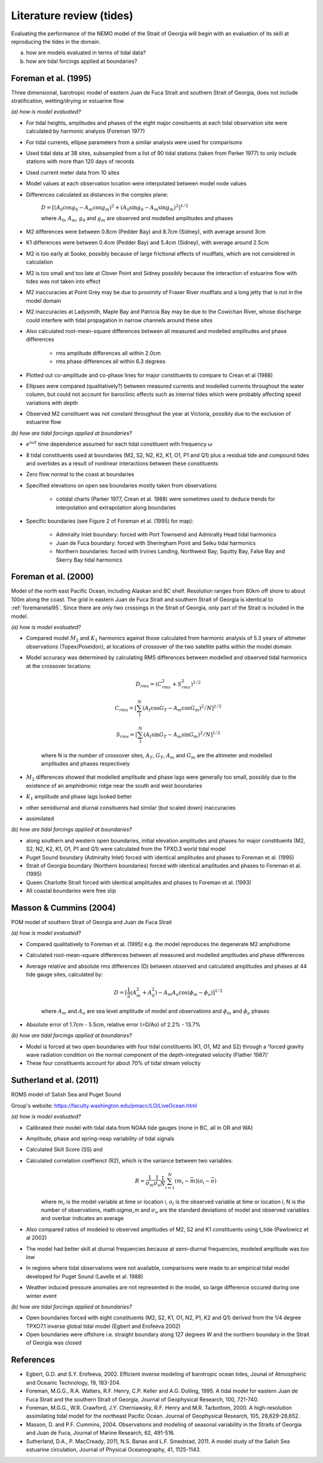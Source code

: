 Literature review (tides)
===================================

Evaluating the performance of the NEMO model of the Strait of Georgia will begin with an evaluation of its skill at reproducing the tides in the domain.

(a) how are models evaluated in terms of tidal data?

(b) how are tidal forcings applied at boundaries?

.. _foremanetal95:

Foreman et al. (1995)
-------------------------
Three dimensional, barotropic model of eastern Juan de Fuca Strait and southern Strait of Georgia, does not include stratification, wetting/drying or estuarine flow

*(a) how is model evaluated?*

* For tidal heights, amplitudes and phases of the eight major consituents at each tidal observation site were calculated by harmonic analysis (Foreman 1977)
* For tidal currents, ellipse parameters from a similar analysis were used for comparisons
* Used tidal data at 38 sites, subsampled from a list of 90 tidal stations (taken from Parker 1977) to only include stations with more than 120 days of records
* Used current meter data from 10 sites
* Model values at each observation location were interpolated between model node values
* Differences calculated as distances in the complex plane:

	:math:`D = [(A_0 \cos g_0 - A_m \cos g_m)^2 + (A_0 \sin g_0 - A_m \sin g_m)^2]^{1/2}`

	where :math:`A_0`, :math:`A_m`, :math:`g_0` and :math:`g_m` are observed and modelled amplitudes and phases

* M2 differences were between 0.8cm (Pedder Bay) and 8.7cm (Sidney), with average around 3cm
* K1 differences were between 0.4cm (Pedder Bay) and 5.4cm (Sidney), with average around 2.5cm
* M2 is too early at Sooke, possibly because of large frictional effects of mudflats, which are not considered in calculation
* M2 is too small and too late at Clover Point and Sidney possibly because the interaction of estuarine flow with tides was not taken into effect
* M2 inaccuracies at Point Grey may be due to proximity of Fraser River mudflats and a long jetty that is not in the model domain
* M2 inaccuracies at Ladysmith, Maple Bay and Patricia Bay may be due to the Cowichan River, whose discharge could interfere with tidal propagation in narrow channels around these sites

* Also calculated root-mean-square differences between all measured and modelled amplitudes and phase differences

	- rms amplitude differences all within 2.0cm
	- rms phase differences all within 6.3 degrees

* Plotted out co-amplitude and co-phase lines for major constituents to compare to Crean et al (1988)
* Ellipses were compared (qualitatively?) between measured currents and modelled currents throughout the water column, but could not account for baroclinic effects such as internal tides which were probably affecting speed variations with depth
* Observed M2 constituent was not constant throughout the year at Victoria, possibly due to the exclusion of estuarine flow

*(b) how are tidal forcings applied at boundaries?*

* :math:`e^{i \omega t}` time dependence assumed for each tidal constituent with frequency :math:`\omega`
* 8 tidal constituents used at boundaries (M2, S2, N2, K2, K1, O1, P1 and Q1) plus a residual tide and compound tides and overtides as a result of nonlinear interactions between these constituents
* Zero flow normal to the coast at boundaries
* Specified elevations on open sea boundaries mostly taken from observations

	- cotidal charts (Parker 1977, Crean et al. 1988) were sometimes used to deduce trends for interpolation and extrapolation along boundaries

* Specific boundaries (see Figure 2 of Foreman et al. (1995) for map):

	- Admiralty Inlet boundary: forced with Port Townsend and Admiralty Head tidal harmonics
	- Juan de Fuca boundary: forced with Sheringham Point and Seiku tidal harmonics
	- Northern boundaries: forced with Irvines Landing, Northwest Bay, Squitty Bay, False Bay and Skerry Bay tidal harmonics

.. _foremanetal00:

Foreman et al. (2000)
---------------------------
Model of the north east Pacific Ocean, including Alaskan and BC shelf. Resolution ranges from 80km off shore to about 100m along the coast. The grid in eastern Juan de Fuca Strait and southern Strait of Georgia is identical to :ref:`foremanetal95`. Since there are only two crossings in the Strait of Georgia, only part of the Strait is included in the model.

*(a) how is model evaluated?*

* Compared model :math:`M_2` and :math:`K_1` harmonics against those calculated from harmonic analysis of 5.3 years of altimeter observations (Topex/Poseidon), at locations of crossover of the two satellite paths within the model domain
* Model accuracy was determined by calculating RMS differences between modelled and observed tidal harmonics at the crossover locations:

	.. math::
	 D_{rms} = (C^2_{rms}+S^2_{rms})^{1/2}

	 C_{rms} = [\sum_1^N(A_t \cos G_T - A_m \cos G_m)^2/N]^{1/2}

	 S_{rms} = [\sum_1^N(A_t \sin G_T - A_m \sin G_m)^2/N]^{1/2}

	where N is the number of crossover sites, :math:`A_T`, :math:`G_T`, :math:`A_m` and :math:`G_m` are the altimeter and modelled amplitudes and phases respectively

* :math:`M_2` differences showed that modelled amplitude and phase lags were generally too small, possibly due to the existence of an amphidromic ridge near the south and west boundaries
* :math:`K_1` amplitude and phase lags looked better
* other semidiurnal and diurnal consituents had similar (but scaled down) inaccuracies
* assimilated

*(b) how are tidal forcings applied at boundaries?*

* along southern and western open boundaries, initial elevation amplitudes and phases for major constituents (M2, S2, N2, K2, K1, O1, P1 and Q1) were calculated from the TPXO.3 world tidal model
* Puget Sound boundary (Admiralty Inlet) forced with identical amplitudes and phases to Foreman et al. (1995)
* Strait of Georgia boundary (Northern boundaries) forced with identical amplitudes and phases to Foreman et al. (1995)
* Queen Charlotte Strait forced with identical amplitudes and phases to Foreman et al. (1993)
* All coastal boundaries were free slip


Masson & Cummins (2004)
------------------------------------

POM model of southern Strait of Georgia and Juan de Fuca Strait

*(a) how is model evaluated?*

* Compared qualitatively to Foreman et al. (1995) e.g. the model reproduces the degenerate M2 amphidrome
* Calculated root-mean-square differences between all measured and modelled amplitudes and phase differences
* Average relative and absolute rms differences (D) between observed and calculated amplitudes and phases at 44 tide gauge sites, calculated by:

	.. math::
	 D = [\frac{1}{2} (A_m^2 + A_0^2) - A_m A_o \cos (\phi_m - \phi_o)]^{1/2}

	where :math:`A_m` and :math:`A_o` are sea level amplitude of model and observations and :math:`\phi_m` and :math:`\phi_o` phases

* Absolute error of 1.7cm - 5.5cm, relative error (=D/Ao) of 2.2% - 13.7%

*(b) how are tidal forcings applied at boundaries?*

* Model is forced at two open boundaries with four tidal constituents (K1, O1, M2 and S2) through a 'forced gravity wave radiation condition on the normal component of the depth-integrated velocity (Flather 1987)'
* These four constituents account for about 70% of tidal stream velocity


.. _sutherlandetal11:

Sutherland et al. (2011)
------------------------

ROMS model of Salish Sea and Puget Sound

Group's website: https://faculty.washington.edu/pmacc/LO/LiveOcean.html

*(a) how is model evaluated?*

* Calibrated their model with tidal data from NOAA tide gauges (none in BC, all in OR and WA)
* Amplitude, phase and spring-neap variability of tidal signals
* Calculated Skill Score (SS) and
* Calculated correlation coeffienct (R2), which is the variance between two variables:
	.. math::
	 R = \frac{1}{\sigma_m} \frac{1}{\sigma_o} \frac{1}{N} \sum^N_{i=1} (m_i-\bar{m})(o_i-\bar{o})

	where :math:`m_i` is the model variable at time or location i, :math:`o_i` is the observed variable at time or location i, N is the number of observations, math:`\sigma_m` and :math:`\sigma_o` are the standard deviations of model and observed variables and overbar indicates an average

* Also compared ratios of modeled to observed amplitudes of M2, S2 and K1 constituents using t_tide (Pawlowicz et al 2002)
* The model had better skill at diurnal frequencies because at semi-diurnal frequencies, modeled amplitude was too low
* In regions where tidal observations were not available, comparisons were made to an empirical tidal model developed for Puget Sound (Lavelle et al. 1988)
* Weather induced pressure anomalies are not represented in the model, so large difference occured during one winter event

*(b) how are tidal forcings applied at boundaries?*

* Open boundaries forced with eight constituents (M2, S2, K1, O1, N2, P1, K2 and Q1) derived from the 1/4 degree TPXO7.1 inverse global tidal model (Egbert and Erofeeva 2002)

* Open boundaries were offshore i.e. straight boundary along 127 degrees W and the northern boundary in the Strait of Georgia was closed


References
----------

* Egbert, G.D. and S.Y. Erofeeva, 2002. Efficient inverse modeling of barotropic ocean tides, Jounal of Atmospheric and Oceanic Technology, 19, 183-204.

* Foreman, M.G.G., R.A. Walters, R.F. Henry, C.P. Keller and A.G. Dolling, 1995. A tidal model for eastern Juan de Fuca Strait and the southern Strait of Georgia, Journal of Geophysical Research, 100, 721-740.

* Foreman, M.G.G., W.R. Crawford, J.Y. Cherniawsky, R.F. Henry and M.R. Tarbottom, 2000. A high-resolution assimilating tidal model for the northeast Pacific Ocean. Journal of Geophysical Research, 105, 28,629-28,652.

* Masson, D. and P.F. Cummins, 2004. Observations and modeling of seasonal variability in the Straits of Georgia and Juan de Fuca, Journal of Marine Research, 62, 491-516.

* Sutherland, D.A., P. MacCready, 2011, N.S. Banas and L.F. Smedstad, 2011. A model study of the Salish Sea estuarine circulation, Journal of Physical Oceanography, 41, 1125-1143.
